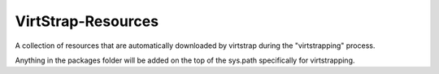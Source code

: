 VirtStrap-Resources
===================

A collection of resources that are automatically downloaded by
virtstrap during the "virtstrapping" process.

Anything in the packages folder will be added on the top of the
sys.path specifically for virtstrapping.
